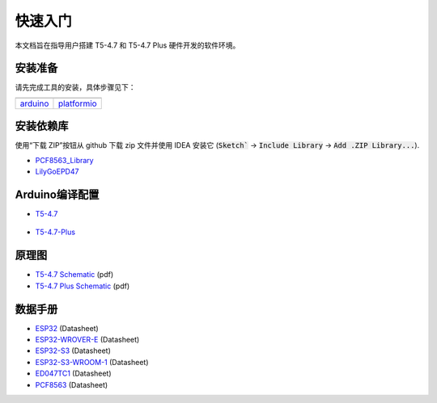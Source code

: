 ********
快速入门
********

本文档旨在指导用户搭建 T5-4.7 和 T5-4.7 Plus 硬件开发的软件环境。

安装准备
==========

请先完成工具的安装，具体步骤见下：

+-------------------+-------------------+
| |arduino-logo|    | |platformio-logo| |
+-------------------+-------------------+
| `arduino`_        | `platformio`_     |
+-------------------+-------------------+

.. |arduino-logo| image:: ../../_static/arduino-logo.png
    :target: https://docs.espressif.com/projects/arduino-esp32/en/latest/installing.html#installing-using-arduino-ide

.. |platformio-logo| image:: ../../_static/platformio-logo.png
    :target: https://docs.espressif.com/projects/arduino-esp32/en/latest/installing.html#installing-using-platformio

.. _arduino: https://docs.espressif.com/projects/arduino-esp32/en/latest/installing.html#installing-using-arduino-ide
.. _platformio: https://docs.espressif.com/projects/arduino-esp32/en/latest/installing.html#installing-using-platformio

安装依赖库
==========

使用“下载 ZIP”按钮从 github 下载 zip 文件并使用 IDEA 安装它 (:code:`Sketch`` -> :code:`Include Library` -> :code:`Add .ZIP Library...`).

* `PCF8563_Library`_
* `LilyGoEPD47`_

.. _PCF8563_Library: https://github.com/lewisxhe/PCF8563_Library
.. _LilyGoEPD47: https://github.com/Xinyuan-LilyGO/LilyGo-EPD47

Arduino编译配置
===================

- `T5-4.7 <https://www.aliexpress.us/item/3256801819744140.html>`_

    .. image:: ../../_static/t5-4-7-arduino-config.jpg

- `T5-4.7-Plus <https://www.aliexpress.us/item/3256804461011991.html>`_

    .. image:: ../../_static/t5-4-7-plus-arduino-config.jpg

原理图
=======

* `T5-4.7 Schematic`_ (pdf)
* `T5-4.7 Plus Schematic`_ (pdf)

.. _T5-4.7 Schematic: https://github.com/Xinyuan-LilyGO/LilyGo-EPD47/blob/master/schematic/T5-4.7.pdf
.. _T5-4.7 Plus Schematic: https://github.com/Xinyuan-LilyGO/LilyGo-EPD47/blob/master/schematic/T5-4.7-Plus.pdf

数据手册
========

* `ESP32`_ (Datasheet)
* `ESP32-WROVER-E`_ (Datasheet)
* `ESP32-S3`_ (Datasheet)
* `ESP32-S3-WROOM-1`_ (Datasheet)
* `ED047TC1`_ (Datasheet)
* `PCF8563`_ (Datasheet)


.. _ESP32: https://www.espressif.com/sites/default/files/documentation/esp32_datasheet_cn.pdf
.. _ESP32-WROVER-E: https://www.espressif.com/sites/default/files/documentation/esp32-wrover-e_esp32-wrover-ie_datasheet_cn.pdf
.. _ESP32-S3: https://www.espressif.com/sites/default/files/documentation/esp32-s3_datasheet_cn.pdf
.. _ESP32-S3-WROOM-1: https://www.espressif.com/sites/default/files/documentation/esp32-s3-wroom-1_wroom-1u_datasheet_cn.pdf
.. _ED047TC1: https://github.com/Xinyuan-LilyGO/LilyGo-EPD47/blob/master/datasheet/ED047TC1.pdf
.. _PCF8563: https://www.nxp.com.cn/docs/zh/data-sheet/PCF8563.pdf
